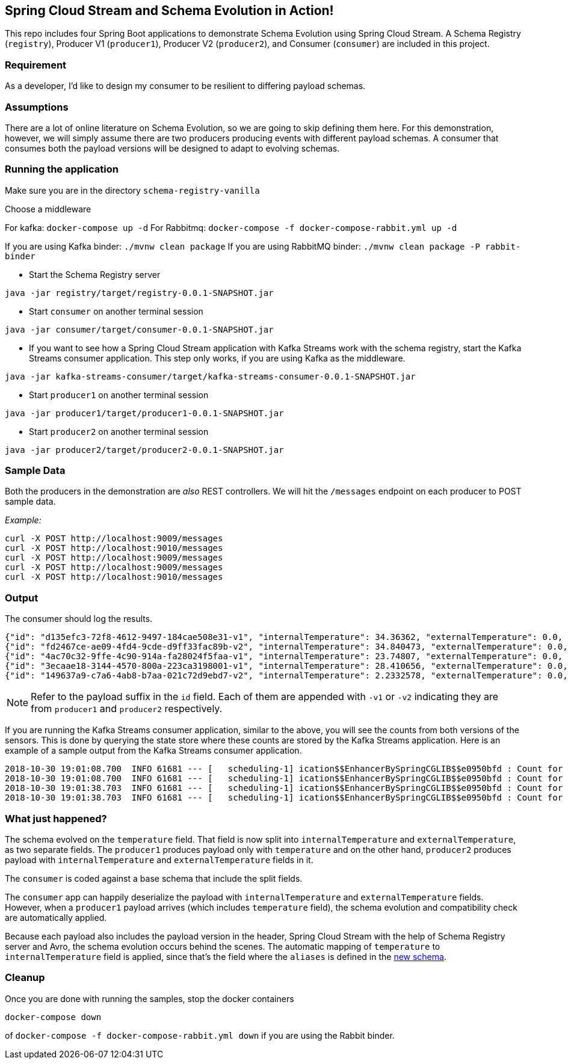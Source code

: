 == Spring Cloud Stream and Schema Evolution in Action!

This repo includes four Spring Boot applications to demonstrate Schema Evolution using Spring Cloud Stream. A Schema Registry
(`registry`), Producer V1 (`producer1`), Producer V2 (`producer2`), and Consumer (`consumer`) are included in this project.

=== Requirement
As a developer, I'd like to design my consumer to be resilient to differing payload schemas.

=== Assumptions
There are a lot of online literature on Schema Evolution, so we are going to skip defining them here. For this demonstration,
however, we will simply assume there are two producers producing events with different payload schemas. A consumer that
consumes both the payload versions will be designed to adapt to evolving schemas.

=== Running the application

Make sure you are in the directory `schema-registry-vanilla`

Choose a middleware

For kafka: `docker-compose up -d`
For Rabbitmq: `docker-compose -f docker-compose-rabbit.yml up -d`

If you are using Kafka binder: `./mvnw clean package`
If you are using RabbitMQ binder: `./mvnw clean package -P rabbit-binder`

- Start the Schema Registry server
[source,bash]
----
java -jar registry/target/registry-0.0.1-SNAPSHOT.jar
----
- Start `consumer` on another terminal session
[source,bash]
----
java -jar consumer/target/consumer-0.0.1-SNAPSHOT.jar
----
- If you want to see how a Spring Cloud Stream application with Kafka Streams work with the schema registry, start the Kafka Streams consumer application.
This step only works, if you are using Kafka as the middleware.
----
java -jar kafka-streams-consumer/target/kafka-streams-consumer-0.0.1-SNAPSHOT.jar
----
- Start `producer1` on another terminal session
[source,bash]
----
java -jar producer1/target/producer1-0.0.1-SNAPSHOT.jar
----
- Start `producer2` on another terminal session
[source,bash]
----
java -jar producer2/target/producer2-0.0.1-SNAPSHOT.jar
----

=== Sample Data
Both the producers in the demonstration are _also_ REST controllers. We will hit the `/messages` endpoint on each producer
to POST sample data.

_Example:_
[source,bash]
----
curl -X POST http://localhost:9009/messages
curl -X POST http://localhost:9010/messages
curl -X POST http://localhost:9009/messages
curl -X POST http://localhost:9009/messages
curl -X POST http://localhost:9010/messages
----

=== Output
The consumer should log the results.

[source,bash,options=nowrap,subs=attributes]
----
{"id": "d135efc3-72f8-4612-9497-184cae508e31-v1", "internalTemperature": 34.36362, "externalTemperature": 0.0, "acceleration": 9.656547, "velocity": 33.29733}
{"id": "fd2467ce-ae09-4fd4-9cde-d9ff33fac89b-v2", "internalTemperature": 34.840473, "externalTemperature": 0.0, "acceleration": 9.709609, "velocity": 23.046476}
{"id": "4ac70c32-9ffe-4c90-914a-fa28024f5faa-v1", "internalTemperature": 23.74807, "externalTemperature": 0.0, "acceleration": 7.5003176, "velocity": 15.848035}
{"id": "3ecaae18-3144-4570-800a-223ca3198001-v1", "internalTemperature": 28.410656, "externalTemperature": 0.0, "acceleration": 1.752817, "velocity": 69.82016}
{"id": "149637a9-c7a6-4ab8-b7aa-021c72d9ebd7-v2", "internalTemperature": 2.2332578, "externalTemperature": 0.0, "acceleration": 6.251889, "velocity": 65.84996}
----

NOTE: Refer to the payload suffix in the `id` field. Each of them are appended with `-v1` or `-v2` indicating they are from
`producer1` and `producer2` respectively.

If you are running the Kafka Streams consumer application, similar to the above, you will see the counts from both versions of the sensors.
This is done by querying the state store where these counts are stored by the Kafka Streams application.
Here is an example of a sample output from the Kafka Streams consumer application.

----
2018-10-30 19:01:08.700  INFO 61681 --- [   scheduling-1] ication$$EnhancerBySpringCGLIB$$e0950bfd : Count for v1 is=56
2018-10-30 19:01:08.700  INFO 61681 --- [   scheduling-1] ication$$EnhancerBySpringCGLIB$$e0950bfd : Count for v2 is=57
2018-10-30 19:01:38.703  INFO 61681 --- [   scheduling-1] ication$$EnhancerBySpringCGLIB$$e0950bfd : Count for v1 is=56
2018-10-30 19:01:38.703  INFO 61681 --- [   scheduling-1] ication$$EnhancerBySpringCGLIB$$e0950bfd : Count for v2 is=57
----

=== What just happened?
The schema evolved on the `temperature` field. That field is now split into `internalTemperature` and `externalTemperature`,
as two separate fields. The `producer1` produces payload only with `temperature` and on the other hand, `producer2` produces
payload with `internalTemperature` and `externalTemperature` fields in it.

The `consumer` is coded against a base schema that include the split fields.

The `consumer` app can happily deserialize the payload with `internalTemperature` and `externalTemperature` fields. However, when
a `producer1` payload arrives (which includes `temperature` field), the schema evolution and compatibility check are automatically
applied.

Because each payload also includes the payload version in the header, Spring Cloud Stream with the help of Schema
Registry server and Avro, the schema evolution occurs behind the scenes. The automatic mapping of `temperature` to
`internalTemperature` field is applied, since that's the field where the `aliases` is defined in the link:https://github.com/sabbyanandan/schema/blob/master/consumer/src/main/resources/avro/sensor.avsc#L7[new schema].

=== Cleanup

Once you are done with running the samples, stop the docker containers

`docker-compose down`

of `docker-compose -f docker-compose-rabbit.yml down` if you are using the Rabbit binder.